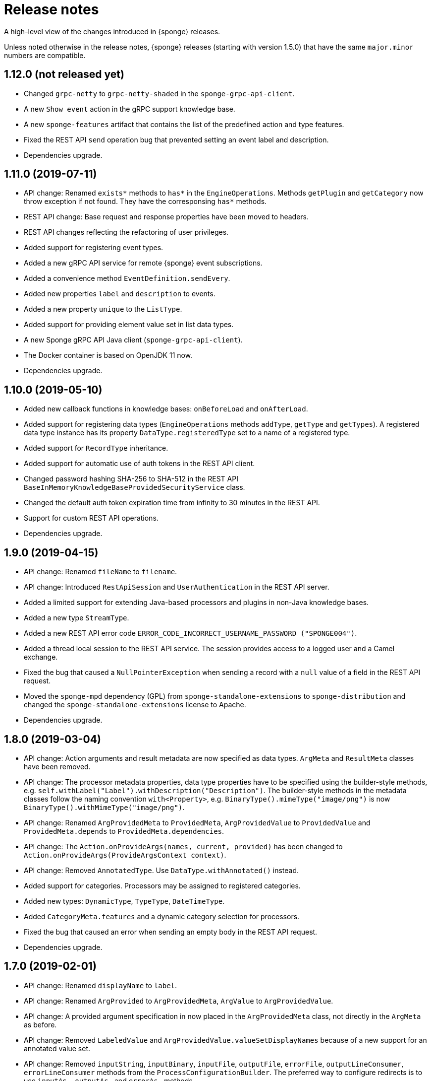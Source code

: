 = Release notes
:page-permalink: /release-notes/

A high-level view of the changes introduced in {sponge} releases.

Unless noted otherwise in the release notes, {sponge} releases (starting with version 1.5.0) that have the same `major.minor` numbers are compatible.

[discrete]
== 1.12.0 (not released yet)
* Changed `grpc-netty` to `grpc-netty-shaded` in the `sponge-grpc-api-client`.
* A new `Show event` action in the gRPC support knowledge base.
* A new `sponge-features` artifact that contains the list of the predefined action and type features.
* Fixed the REST API `send` operation bug that prevented setting an event label and description.
* Dependencies upgrade.

[discrete]
== 1.11.0 (2019-07-11)
* API change: Renamed `exists*` methods to `has*` in the `EngineOperations`. Methods `getPlugin` and `getCategory` now throw exception if not found. They have the corresponsing `has*` methods.
* REST API change: Base request and response properties have been moved to headers.
* REST API changes reflecting the refactoring of user privileges.
* Added support for registering event types.
* Added a new gRPC API service for remote {sponge} event subscriptions.
* Added a convenience method `EventDefinition.sendEvery`.
* Added new properties `label` and `description` to events.
* Added a new property `unique` to the `ListType`.
* Added support for providing element value set in list data types.
* A new Sponge gRPC API Java client (`sponge-grpc-api-client`).
* The Docker container is based on OpenJDK 11 now.
* Dependencies upgrade.

[discrete]
== 1.10.0 (2019-05-10)
* Added new callback functions in knowledge bases: `onBeforeLoad` and `onAfterLoad`.
* Added support for registering data types (`EngineOperations` methods `addType`, `getType` and `getTypes`). A registered data type instance has its property `DataType.registeredType` set to a name of a registered type.
* Added support for `RecordType` inheritance.
* Added support for automatic use of auth tokens in the REST API client.
* Changed password hashing SHA-256 to SHA-512 in the REST API `BaseInMemoryKnowledgeBaseProvidedSecurityService` class.
* Changed the default auth token expiration time from infinity to 30 minutes in the REST API.
* Support for custom REST API operations.
* Dependencies upgrade.

[discrete]
== 1.9.0 (2019-04-15)

* API change: Renamed `fileName` to `filename`.
* API change: Introduced `RestApiSession` and `UserAuthentication` in the REST API server.
* Added a limited support for extending Java-based processors and plugins in non-Java knowledge bases.
* Added a new type `StreamType`.
* Added a new REST API error code `ERROR_CODE_INCORRECT_USERNAME_PASSWORD ("SPONGE004")`.
* Added a thread local session to the REST API service. The session provides access to a logged user and a Camel exchange.
* Fixed the bug that caused a `NullPointerException` when sending a record with a `null` value of a field in the REST API request.
* Moved the `sponge-mpd` dependency (GPL) from `sponge-standalone-extensions` to `sponge-distribution` and changed the `sponge-standalone-extensions` license to Apache.
* Dependencies upgrade.

[discrete]
== 1.8.0 (2019-03-04)

* API change: Action arguments and result metadata are now specified as data types. `ArgMeta` and `ResultMeta` classes have been removed.
* API change: The processor metadata properties, data type properties have to be specified using the builder-style methods, e.g. `self.withLabel("Label").withDescription("Description")`. The builder-style methods in the metadata classes follow the naming convention `with<Property>`, e.g. `BinaryType().mimeType("image/png")` is now `BinaryType().withMimeType("image/png")`.
* API change: Renamed `ArgProvidedMeta` to `ProvidedMeta`, `ArgProvidedValue` to `ProvidedValue` and `ProvidedMeta.depends` to `ProvidedMeta.dependencies`.
* API change: The `Action.onProvideArgs(names, current, provided)` has been changed to `Action.onProvideArgs(ProvideArgsContext context)`.
* API change: Removed `AnnotatedType`. Use `DataType.withAnnotated()` instead.
* Added support for categories. Processors may be assigned to registered categories.
* Added new types: `DynamicType`, `TypeType`, `DateTimeType`.
* Added `CategoryMeta.features` and a dynamic category selection for processors.
* Fixed the bug that caused an error when sending an empty body in the REST API request.
* Dependencies upgrade.

[discrete]
== 1.7.0 (2019-02-01)

* API change: Renamed `displayName` to `label`.
* API change: Renamed `ArgProvided` to `ArgProvidedMeta`, `ArgValue` to `ArgProvidedValue`.
* API change: A provided argument specification in now placed in the `ArgProvidedMeta` class, not directly in the `ArgMeta` as before.
* API change: Removed `LabeledValue` and `ArgProvidedValue.valueSetDisplayNames` because of a new support for an annotated value set.
* API change: Removed `inputString`, `inputBinary`, `inputFile`, `outputFile`, `errorFile`, `outputLineConsumer`, `errorLineConsumer` methods from the `ProcessConfigurationBuilder`. The preferred way to configure redirects is to use `inputAs...`, `outputAs...` and `errorAs...` methods.
* Added new methods `callIfExists` in the `EngineOperations`.
* Added `Processor.version` and verification of an action qualified version in the REST API.
* Dependencies upgrade.

[discrete]
== 1.6.0 (2019-01-11)

* A noteworthy new feature: There is a possibility to provide action argument values and possible value sets in the action configuration. It makes easier creating a generic UI for an action call that reads and presents the actual state of the entities that are to be changed by the action and its arguments.
* Added a new REST API operation `actionArgs` that fetches the provided action arguments from the server.
* API change: The action calling methods, e.g. `EngineOperations.call(String actionName, Object... args)` have been changed to `EngineOperations.call(String actionName, List<Object> args)` and `EngineOperations.call(String actionName)`. So for example the previous call `sponge.call("HelloWorldAction", "Sponge user")` should be now `sponge.call("HelloWorldAction", ["Sponge user"])`.
* API change: Renamed class `Type` to `DataType` and `TypeKind` to `DataTypeKind`.
* API change: Renamed classes in the REST API client, including `SpongeRestApiClient` to `SpongeRestClient` and `SpongeRestApiClientConfiguration` to `SpongeRestClientConfiguration`.
* API change: Removed `SpringSpongeRestClient` from the REST API client because the underlying Spring `RestTemplate` will be deprecated.
* API change: Renamed methods in `CamelPlugin`: `send(body)` to `emit(body)`, `send(uri, body)` to `sendBody(uri, body)` and `request(uri, body)` to `requestBody(uri, body)`.
* API change: Major changes in an external process handling, including `ProcessInstance` and `ProcessConfiguration`.
* API change: Removed alternative, deprecated methods for creating and sending events in `EngineOperations`.
* API change: Renamed `Event.getOrDefault` to `Event.get`.
* API change: Removed `ActionType` because there is a more versatile feature of providing action argument values and value sets.
* Added a new validation that an event name must not contain white spaces nor colons.
* The default value of the `prettyPrint` option in the REST API is now `false`.
* Added a context and listeners to the REST API client that provide access to JSON texts in a client code.
* Added a critical section in event handling by a correlator.
* Added a new property to correlators: `instanceSynchronous`.
* Added a new data type `AnnotatedType`.
* Documentation includes the REST API client for Dart.
* Improved error handling in the REST API server.
* Added the `-D` option in the standalone command-line application for passing Java system properties.
* Removed some of the Camel components from the standalone command-line application to reduce the overall package size.
* Cleanup in the Digits recognition example.
* Dependencies upgrade.

[discrete]
== 1.5.0 (2018-11-08)

* API change: Removed the `tags` property from a type (used in an action argument and in an action result metadata) because the existing `features` property is sufficient.
* API change: The `nameRegExp` property in the `GetActionsRequest` in the REST API has been renamed to `name`. The default value of the `metadataRequired` property is now `false`.
* Added the `optional` property to the `ArgMeta`.
* Action metadata cache in the REST API Java client.
* Fixed usage of OkHttpClient in the REST API Java client.
* Dependencies upgrade.

[discrete]
== 1.4.2 (2018-09-14)

* API change: `ArgMeta.required` in the REST API has been replaced by `Type.nullable`.
* Changes in the REST API Java client, e.g. a full URL instead of hostname/port in a configuration, support a the OkHttp-based client (default) and for a Spring-based client (optional).
* Enhancements in running external executable as a subprocess, e.g. binary redirect type, waiting for an error line from the subprocess text output.
* The REST API server `publishReload` configuration parameter has now the default value `false`.
* Dependencies upgrade.

[discrete]
== 1.4.1 (2018-08-22)

* API change: A processor `meta` property has been renamed to `features`.
* Optional knowledge base versioning.
* A type for an action argument or result metadata may specify one or more features.
* Dependencies upgrade.

[discrete]
== 1.4.0 (2018-08-01)

* API change: the `EPS` global variable for the engine operations has been renamed to `sponge`.
* A new REST API client artifact `sponge-rest-api-client`. The existing REST API server artifact has been renamed to `sponge-rest-api-server`.
* Optional auth-token based authentication in the REST API.
* A new artifact for TensorFlow integration `sponge-tensorflow` along with a complete example.
* Enhancements in Py4J plugin configuration for running external Python scripts as subprocesses.
* A type for an action argument or result metadata may specify one or more tags.
* Dependencies upgrade.

[discrete]
== 1.3.3 (2018-07-12)

* Added a new attribute to the REST API `actions` operation that allows specifying an action name or a regular expression.
* Added a new `ActionType` type that allows using a result of one action to be a type for another action argument or result.
* Fixed the error that may happen while loading optional knowledge base files if a directory doesnt't exist.
* The `sponge-core` artifact now shades the Reflections artifact (that use Guava).

[discrete]
== 1.3.2 (2018-07-06)

* Fixed the error that may happen while loading optional knowledge base files using the `SpringKnowledgeBaseFileProvider`.
* Libraries upgrade (most notably Spring to version 5).

[discrete]
== 1.3.1 (2018-07-04)

* Java-based processors may be enabled and disabled by scanning Java packages (`enableJavaByScan`).
* Knowledge base files may be specified using wildcards.
* Support for custom roles in the REST API. Roles are represented as String rather than an enumeration.
* Support for complex data types in the REST API. A type specification in action metadata has changed.
* Minor bug fixes.
* Dependencies upgrade.

[discrete]
== 1.3.0 (2018-06-20)

* API change: `Action.onCall` callback method behavior has been changed to dynamic. Custom actions define `onCall` methods with the arbitrary number of named arguments, for example `def onCall(self, value, text):` in Python.

[discrete]
== 1.2.0 (2018-06-18)

* API change: `Action.onCall` callback method signature has been changed to `Object onCall(Object[] args)`.
* A new Sponge REST API (`sponge-rest-api`) that uses JSON as its communication format.
* Support for simple metadata (map of `String` to `Object`) for processors.
* Support for metadata for arguments and results of actions.
* Support for pre/post config file plugins and knowledge bases in Engine Builder.
* Dependencies upgrade.

[discrete]
== 1.1.0 (2018-04-12)

* Support for using ReactiveX (`sponge-reactivex`) in knowledge bases, e.g. for processing a stream of {sponge} events using reactive programming.
* Added support for passing a knowledge base script as a String to the EngineBuilder API.
* Fixed the error preventing closing a standalone application when there was an exception thrown in `onShutdown` callback function in a knowledge base.
* Pi4J (`sponge-rpi-pi4j`) and GrovePi (`sponge-rpi-grovepi`) integration examples.
* Dependencies upgrade.

[discrete]
== 1.0.8 (2018-03-14)

* API change: The `Engine` interface has been renamed to `SpongeEngine`. The implementations have been renamed accordingly. The `EngineCamelConfiguration` class has been renamed to `SpongeCamelConfiguration`.
* Added a new callback function `onRun` to knowledge bases that allows a user to, for example, just run a script and stop the engine.
* Simplified specification of rule event conditions in Java and Kotlin.
* Added a simple support for Raspberry Pi: Pi4J (`sponge-rpi-pi4j`) and GrovePi (`sponge-rpi-grovepi`).

[discrete]
== 1.0.7 (2018-02-02)

* Added MIDI support. The MIDI plugin allows processing MIDI messages by the {sponge} and provides communication with MIDI devices.
* API change: The `Utils` class has been renamed to `SpongeUtils`.
* Added support for writing non script knowledge bases in Kotlin.
* Added support for specifying non script knowledge bases in an XML configuration.
* A type of a script knowledge base is no logger required in an XML configuration when knowledge base files are specified.
* The `sponge-core` artifact now shades Guava, so the `sponge-core-shaded` artifact has been removed since it is no longer needed.
* Downgraded Jython to version 2.7.0 to prevent stability issues.
* Added `sponge-external` group of projects in order to provide functionalities that require licenses incompatible with Apache 2.0.
* Added MPD support (in `sponge-external`, because it is GNU GPL 3.0 licensed).
* Dependencies upgrade.

[discrete]
== 1.0.6 (2017-12-01)

* The new, shaded version of sponge-core named sponge-core-shaded for an embedded use in custom applications that experience version conflicts in Guava or Quartz. Now you have to explicitly add a dependency to either sponge-core or sponge-core-shaded in your pom.xml.
* Support for integration with CPython using Py4J.
* The new startup system event.
* Dependencies upgrade.

[discrete]
== 1.0.5 (2017-10-12)

* API change: The `EngineOperations` method `callAction` has been renamed to `call`.
* The new attribute `required` in the knowledge base file configuration that, if set to false, allows specifying optional (non existing) knowledge base files.
* Script knowledge base files are looked up also in the file system relative to the XML configuration file parent directory.
* Abstract processor classes in script knowledge bases are now compatible with the auto-enable mechanism. The support for abstract processors is implemented for Python, Groovy, Ruby but not for JavaScript.
* CamelProducerAction may be also set in the Camel In message header named CamelSpongeAction.
* SpringEngine may be configured not to start immediately (see `SpringEngineBuilder.autoStartup` method).
* Improvements in the interactive mode of the standalone command-line application (now JLine is used, supporting for example a command history).
* Fixed the error preventing substitution of properties defined via the EngineBuilder API in the properties section in the XML configuration files.

[discrete]
== 1.0.4 (2017-09-20)

* Implementation of unordered rules, i.e. rules that listen to unordered sequences of events. Unordered rules is a new feature that should be treated as an experimental one.
* API change: The `Rule` methods `setConditions` and `setAllConditions` have been renamed respectively to `addConditions` and `addJavaConditions`.
* Fixed the error in the interactive mode of the standalone application preventing exit when using `exit` or `quit` command.
* Dependencies upgrade.
* Distribution as a Docker container.

[discrete]
== 1.0.3 (2017-08-30)

* Optimization of event set processors initialization.
* Optimization of creating new instances of processors in script-based interpreters.
* API change: `onInit` in correlators will be invoked after `onAcceptAsFirst`, not before.

[discrete]
== 1.0.2 (2017-08-23)

* Event name patterns in event processors.
* Removed `matches` method in `Event`.
* `EventDefinition` `send` methods accept `Duration` and `Instant` types.
* Fixed the concurrency problem in event set processors.
* New tests for scripting support.
* Dependencies upgrade.

[discrete]
== 1.0.1 (2017-08-21)

* Fixed the possible SyncAsyncEventSetProcessorMainProcessingUnitHandler concurrency error.

[discrete]
== 1.0.0 (2017-08-18)
The initial release.
